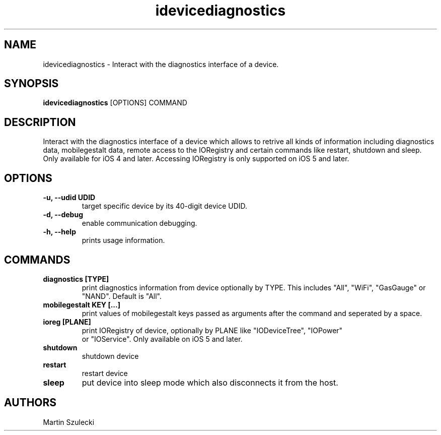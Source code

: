 .TH "idevicediagnostics" 1
.SH NAME
idevicediagnostics \- Interact with the diagnostics interface of a device.
.SH SYNOPSIS
.B idevicediagnostics
[OPTIONS] COMMAND

.SH DESCRIPTION

Interact with the diagnostics interface of a device which allows to retrive
all kinds of information including diagnostics data, mobilegestalt data, remote
access to the IORegistry and certain commands like restart, shutdown and sleep.
Only available for iOS 4 and later. Accessing IORegistry is only supported on
iOS 5 and later.

.SH OPTIONS
.TP
.B \-u, \-\-udid UDID
target specific device by its 40-digit device UDID.
.TP 
.B \-d, \-\-debug
enable communication debugging.
.TP 
.B \-h, \-\-help
prints usage information.

.SH COMMANDS
.TP
.B diagnostics [TYPE]
print diagnostics information from device optionally by TYPE. This includes
"All", "WiFi", "GasGauge" or "NAND". Default is "All".
.TP
.B mobilegestalt KEY [...]
print values of mobilegestalt keys passed as arguments after the command and 
seperated by a space.
.TP
.B ioreg [PLANE]
print IORegistry of device, optionally by PLANE like "IODeviceTree", "IOPower"
 or "IOService". Only available on iOS 5 and later.
.TP
.B shutdown
shutdown device
.TP
.B restart
restart device
.TP
.B sleep
put device into sleep mode which also disconnects it from the host.

.SH AUTHORS
Martin Szulecki
